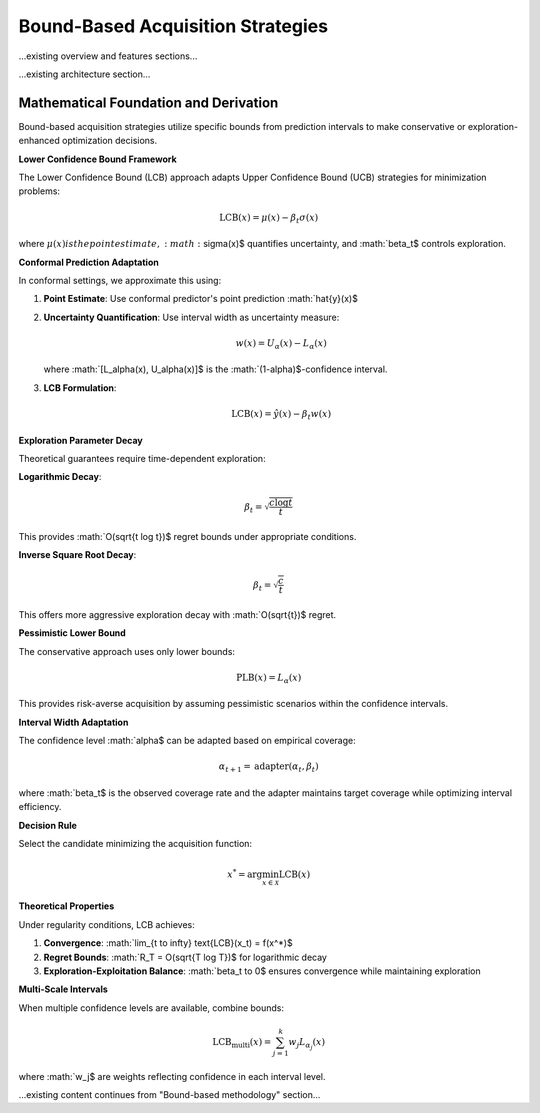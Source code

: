 Bound-Based Acquisition Strategies
==================================

...existing overview and features sections...

...existing architecture section...

Mathematical Foundation and Derivation
-------------------------------------

Bound-based acquisition strategies utilize specific bounds from prediction intervals to make conservative or exploration-enhanced optimization decisions.

**Lower Confidence Bound Framework**

The Lower Confidence Bound (LCB) approach adapts Upper Confidence Bound (UCB) strategies for minimization problems:

.. math::
   \text{LCB}(x) = \mu(x) - \beta_t \sigma(x)

where :math:`\mu(x)$ is the point estimate, :math:`\sigma(x)$ quantifies uncertainty, and :math:`\beta_t$ controls exploration.

**Conformal Prediction Adaptation**

In conformal settings, we approximate this using:

1. **Point Estimate**: Use conformal predictor's point prediction :math:`\hat{y}(x)$
2. **Uncertainty Quantification**: Use interval width as uncertainty measure:

   .. math::
      w(x) = U_\alpha(x) - L_\alpha(x)

   where :math:`[L_\alpha(x), U_\alpha(x)]$ is the :math:`(1-\alpha)$-confidence interval.

3. **LCB Formulation**:

   .. math::
      \text{LCB}(x) = \hat{y}(x) - \beta_t w(x)

**Exploration Parameter Decay**

Theoretical guarantees require time-dependent exploration:

**Logarithmic Decay**:

.. math::
   \beta_t = \sqrt{\frac{c \log t}{t}}

This provides :math:`O(\sqrt{t \log t})$ regret bounds under appropriate conditions.

**Inverse Square Root Decay**:

.. math::
   \beta_t = \sqrt{\frac{c}{t}}

This offers more aggressive exploration decay with :math:`O(\sqrt{t})$ regret.

**Pessimistic Lower Bound**

The conservative approach uses only lower bounds:

.. math::
   \text{PLB}(x) = L_\alpha(x)

This provides risk-averse acquisition by assuming pessimistic scenarios within the confidence intervals.

**Interval Width Adaptation**

The confidence level :math:`\alpha$ can be adapted based on empirical coverage:

.. math::
   \alpha_{t+1} = \text{adapter}(\alpha_t, \beta_t)

where :math:`\beta_t$ is the observed coverage rate and the adapter maintains target coverage while optimizing interval efficiency.

**Decision Rule**

Select the candidate minimizing the acquisition function:

.. math::
   x^* = \arg\min_{x \in \mathcal{X}} \text{LCB}(x)

**Theoretical Properties**

Under regularity conditions, LCB achieves:

1. **Convergence**: :math:`\lim_{t \to \infty} \text{LCB}(x_t) = f(x^*)$
2. **Regret Bounds**: :math:`R_T = O(\sqrt{T \log T})$ for logarithmic decay
3. **Exploration-Exploitation Balance**: :math:`\beta_t \to 0$ ensures convergence while maintaining exploration

**Multi-Scale Intervals**

When multiple confidence levels are available, combine bounds:

.. math::
   \text{LCB}_{\text{multi}}(x) = \sum_{j=1}^k w_j L_{\alpha_j}(x)

where :math:`w_j$ are weights reflecting confidence in each interval level.

...existing content continues from "Bound-based methodology" section...
